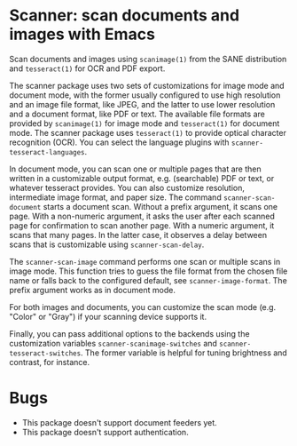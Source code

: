 * Scanner: scan documents and images with Emacs

  Scan documents and images using ~scanimage(1)~ from the SANE distribution
  and ~tesseract(1)~ for OCR and PDF export.

  The scanner package uses two sets of customizations for image mode and
  document mode, with the former usually configured to use high resolution and
  an image file format, like JPEG, and the latter to use lower resolution and
  a document format, like PDF or text.  The available file formats are
  provided by ~scanimage(1)~ for image mode and ~tesseract(1)~ for document
  mode.  The scanner package uses ~tesseract(1)~ to provide optical character
  recognition (OCR).  You can select the language plugins with
  ~scanner-tesseract-languages~.

  In document mode, you can scan one or multiple pages that are then written
  in a customizable output format, e.g. (searchable) PDF or text, or whatever
  tesseract provides.  You can also customize resolution, intermediate image
  format, and paper size.  The command ~scanner-scan-document~ starts a
  document scan.  Without a prefix argument, it scans one page.  With a
  non-numeric argument, it asks the user after each scanned page for
  confirmation to scan another page.  With a numeric argument, it scans that
  many pages.  In the latter case, it observes a delay between scans that is
  customizable using ~scanner-scan-delay~.

  The ~scanner-scan-image~ command performs one scan or multiple scans in
  image mode.  This function tries to guess the file format from the chosen
  file name or falls back to the configured default, see
  ~scanner-image-format~.  The prefix argument works as in document mode.

  For both images and documents, you can customize the scan mode (e.g. "Color"
  or "Gray") if your scanning device supports it.

  Finally, you can pass additional options to the backends using the
  customization variables ~scanner-scanimage-switches~ and
  ~scanner-tesseract-switches~.  The former variable is helpful for tuning
  brightness and contrast, for instance.

  
* Bugs

  - This package doesn't support document feeders yet.
  - This package doesn't support authentication.
